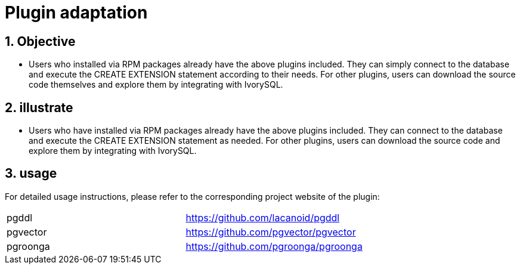 
:sectnums:
:sectnumlevels: 5

= Plugin adaptation

== Objective

- Users who installed via RPM packages already have the above plugins included. They can simply connect to the database and execute the CREATE EXTENSION statement according to their needs. For other plugins, users can download the source code themselves and explore them by integrating with IvorySQL.


== illustrate

- Users who have installed via RPM packages already have the above plugins included. They can connect to the database and execute the CREATE EXTENSION statement as needed. For other plugins, users can download the source code and explore them by integrating with IvorySQL.

== usage
For detailed usage instructions, please refer to the corresponding project website of the plugin:
|====
|pgddl | https://github.com/lacanoid/pgddl 
|pgvector | https://github.com/pgvector/pgvector
|pgroonga | https://github.com/pgroonga/pgroonga
|====




